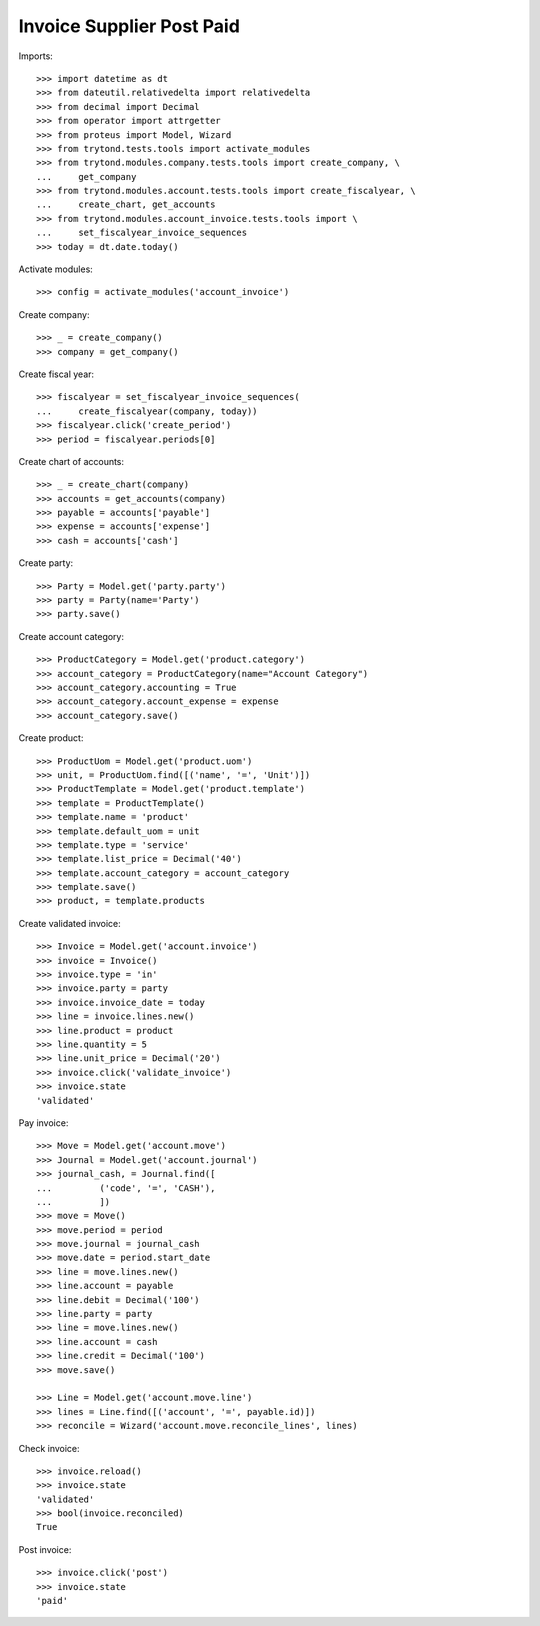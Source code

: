 ==========================
Invoice Supplier Post Paid
==========================

Imports::

    >>> import datetime as dt
    >>> from dateutil.relativedelta import relativedelta
    >>> from decimal import Decimal
    >>> from operator import attrgetter
    >>> from proteus import Model, Wizard
    >>> from trytond.tests.tools import activate_modules
    >>> from trytond.modules.company.tests.tools import create_company, \
    ...     get_company
    >>> from trytond.modules.account.tests.tools import create_fiscalyear, \
    ...     create_chart, get_accounts
    >>> from trytond.modules.account_invoice.tests.tools import \
    ...     set_fiscalyear_invoice_sequences
    >>> today = dt.date.today()

Activate modules::

    >>> config = activate_modules('account_invoice')

Create company::

    >>> _ = create_company()
    >>> company = get_company()

Create fiscal year::

    >>> fiscalyear = set_fiscalyear_invoice_sequences(
    ...     create_fiscalyear(company, today))
    >>> fiscalyear.click('create_period')
    >>> period = fiscalyear.periods[0]

Create chart of accounts::

    >>> _ = create_chart(company)
    >>> accounts = get_accounts(company)
    >>> payable = accounts['payable']
    >>> expense = accounts['expense']
    >>> cash = accounts['cash']

Create party::

    >>> Party = Model.get('party.party')
    >>> party = Party(name='Party')
    >>> party.save()

Create account category::

    >>> ProductCategory = Model.get('product.category')
    >>> account_category = ProductCategory(name="Account Category")
    >>> account_category.accounting = True
    >>> account_category.account_expense = expense
    >>> account_category.save()

Create product::

    >>> ProductUom = Model.get('product.uom')
    >>> unit, = ProductUom.find([('name', '=', 'Unit')])
    >>> ProductTemplate = Model.get('product.template')
    >>> template = ProductTemplate()
    >>> template.name = 'product'
    >>> template.default_uom = unit
    >>> template.type = 'service'
    >>> template.list_price = Decimal('40')
    >>> template.account_category = account_category
    >>> template.save()
    >>> product, = template.products

Create validated invoice::

    >>> Invoice = Model.get('account.invoice')
    >>> invoice = Invoice()
    >>> invoice.type = 'in'
    >>> invoice.party = party
    >>> invoice.invoice_date = today
    >>> line = invoice.lines.new()
    >>> line.product = product
    >>> line.quantity = 5
    >>> line.unit_price = Decimal('20')
    >>> invoice.click('validate_invoice')
    >>> invoice.state
    'validated'

Pay invoice::

   >>> Move = Model.get('account.move')
   >>> Journal = Model.get('account.journal')
   >>> journal_cash, = Journal.find([
   ...         ('code', '=', 'CASH'),
   ...         ])
   >>> move = Move()
   >>> move.period = period
   >>> move.journal = journal_cash
   >>> move.date = period.start_date
   >>> line = move.lines.new()
   >>> line.account = payable
   >>> line.debit = Decimal('100')
   >>> line.party = party
   >>> line = move.lines.new()
   >>> line.account = cash
   >>> line.credit = Decimal('100')
   >>> move.save()

   >>> Line = Model.get('account.move.line')
   >>> lines = Line.find([('account', '=', payable.id)])
   >>> reconcile = Wizard('account.move.reconcile_lines', lines)

Check invoice::

   >>> invoice.reload()
   >>> invoice.state
   'validated'
   >>> bool(invoice.reconciled)
   True

Post invoice::

   >>> invoice.click('post')
   >>> invoice.state
   'paid'

